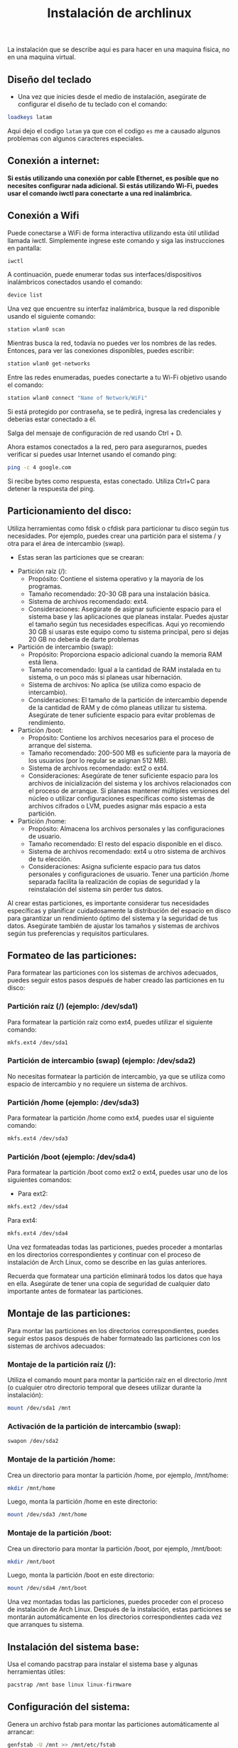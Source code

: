#+title: Instalación de archlinux

La instalación que se describe aqui es para hacer en una maquina fisica, no en una maquina virtual.

** Diseño del teclado

- Una vez que inicies desde el medio de instalación, asegúrate de configurar el diseño de tu teclado con el comando:

#+begin_src sh
loadkeys latam
#+end_src

Aqui dejo el codigo =latam= ya que con el codigo =es= me a causado algunos problemas con algunos caracteres especiales.

** Conexión a internet:

*Si estás utilizando una conexión por cable Ethernet, es posible que no necesites configurar nada adicional. Si estás utilizando Wi-Fi, puedes usar el comando iwctl para conectarte a una red inalámbrica.*

** Conexión a Wifi

Puede conectarse a WiFi de forma interactiva utilizando esta útil utilidad llamada iwctl. Simplemente ingrese este comando y siga las instrucciones en pantalla:

#+begin_src sh
iwctl
#+end_src

A continuación, puede enumerar todas sus interfaces/dispositivos inalámbricos conectados usando el comando:

#+begin_src sh
device list
#+end_src

Una vez que encuentre su interfaz inalámbrica, busque la red disponible usando el siguiente comando:

#+begin_src sh
station wlan0 scan
#+end_src

Mientras busca la red, todavía no puedes ver los nombres de las redes. Entonces, para ver las conexiones disponibles, puedes escribir:

#+begin_src sh
station wlan0 get-networks
#+end_src

Entre las redes enumeradas, puedes conectarte a tu Wi-Fi objetivo usando el comando:

#+begin_src sh
station wlan0 connect "Name of Network/WiFi"
#+end_src

Si está protegido por contraseña, se te pedirá, ingresa las credenciales y deberías estar conectado a él.

Salga del mensaje de configuración de red usando Ctrl + D.

Ahora estamos conectados a la red, pero para asegurarnos, puedes verificar si puedes usar Internet usando el comando ping:

#+begin_src sh
ping -c 4 google.com
#+end_src

Si recibe bytes como respuesta, estas conectado. Utiliza Ctrl+C para detener la respuesta del ping.

** Particionamiento del disco:

Utiliza herramientas como fdisk o cfdisk para particionar tu disco según tus necesidades. Por ejemplo, puedes crear una partición para el sistema / y otra para el área de intercambio (swap).

- Estas seran las particiones que se crearan:


- Partición raíz (/):
    - Propósito: Contiene el sistema operativo y la mayoría de los programas.
    - Tamaño recomendado: 20-30 GB para una instalación básica.
    - Sistema de archivos recomendado: ext4.
    - Consideraciones: Asegúrate de asignar suficiente espacio para el sistema base y las aplicaciones que planeas instalar. Puedes ajustar el tamaño según tus necesidades específicas. Aqui yo recomiendo 30 GB si usaras este equipo como tu sistema principal, pero si dejas 20 GB no deberia de darte problemas

- Partición de intercambio (swap):
    - Propósito: Proporciona espacio adicional cuando la memoria RAM está llena.
    - Tamaño recomendado: Igual a la cantidad de RAM instalada en tu sistema, o un poco más si planeas usar hibernación.
    - Sistema de archivos: No aplica (se utiliza como espacio de intercambio).
    - Consideraciones: El tamaño de la partición de intercambio depende de la cantidad de RAM y de cómo planeas utilizar tu sistema. Asegúrate de tener suficiente espacio para evitar problemas de rendimiento.

- Partición /boot:
    - Propósito: Contiene los archivos necesarios para el proceso de arranque del sistema.
    - Tamaño recomendado: 200-500 MB es suficiente para la mayoría de los usuarios (por lo regular se asignan 512 MB).
    - Sistema de archivos recomendado: ext2 o ext4.
    - Consideraciones: Asegúrate de tener suficiente espacio para los archivos de inicialización del sistema y los archivos relacionados con el proceso de arranque. Si planeas mantener múltiples versiones del núcleo o utilizar configuraciones específicas como sistemas de archivos cifrados o LVM, puedes asignar más espacio a esta partición.

- Partición /home:
    - Propósito: Almacena los archivos personales y las configuraciones de usuario.
    - Tamaño recomendado: El resto del espacio disponible en el disco.
    - Sistema de archivos recomendado: ext4 u otro sistema de archivos de tu elección.
    - Consideraciones: Asigna suficiente espacio para tus datos personales y configuraciones de usuario. Tener una partición /home separada facilita la realización de copias de seguridad y la reinstalación del sistema sin perder tus datos.

Al crear estas particiones, es importante considerar tus necesidades específicas y planificar cuidadosamente la distribución del espacio en disco para garantizar un rendimiento óptimo del sistema y la seguridad de tus datos. Asegúrate también de ajustar los tamaños y sistemas de archivos según tus preferencias y requisitos particulares.

** Formateo de las particiones:

Para formatear las particiones con los sistemas de archivos adecuados, puedes seguir estos pasos después de haber creado las particiones en tu disco:

*** Partición raíz (/) (ejemplo: /dev/sda1)

Para formatear la partición raíz como ext4, puedes utilizar el siguiente comando:

#+begin_src sh
mkfs.ext4 /dev/sda1
#+end_src

*** Partición de intercambio (swap) (ejemplo: /dev/sda2)

No necesitas formatear la partición de intercambio, ya que se utiliza como espacio de intercambio y no requiere un sistema de archivos.

*** Partición /home (ejemplo: /dev/sda3)

Para formatear la partición /home como ext4, puedes usar el siguiente comando:

#+begin_src sh
mkfs.ext4 /dev/sda3
#+end_src

*** Partición /boot (ejemplo: /dev/sda4)

Para formatear la partición /boot como ext2 o ext4, puedes usar uno de los siguientes comandos:

- Para ext2:

#+begin_src sh
mkfs.ext2 /dev/sda4
#+end_src

Para ext4:

#+begin_src sh
mkfs.ext4 /dev/sda4
#+end_src

Una vez formateadas todas las particiones, puedes proceder a montarlas en los directorios correspondientes y continuar con el proceso de instalación de Arch Linux, como se describe en las guías anteriores.

Recuerda que formatear una partición eliminará todos los datos que haya en ella. Asegúrate de tener una copia de seguridad de cualquier dato importante antes de formatear las particiones.

** Montaje de las particiones:

Para montar las particiones en los directorios correspondientes, puedes seguir estos pasos después de haber formateado las particiones con los sistemas de archivos adecuados:

*** Montaje de la partición raíz (/):

Utiliza el comando mount para montar la partición raíz en el directorio /mnt (o cualquier otro directorio temporal que desees utilizar durante la instalación):

#+begin_src sh
mount /dev/sda1 /mnt
#+end_src

*** Activación de la partición de intercambio (swap):

#+begin_src sh
swapon /dev/sda2
#+end_src

*** Montaje de la partición /home:

Crea un directorio para montar la partición /home, por ejemplo, /mnt/home:

#+begin_src sh
mkdir /mnt/home
#+end_src

Luego, monta la partición /home en este directorio:

#+begin_src sh
mount /dev/sda3 /mnt/home
#+end_src

*** Montaje de la partición /boot:

Crea un directorio para montar la partición /boot, por ejemplo, /mnt/boot:

#+begin_src sh
mkdir /mnt/boot
#+end_src

Luego, monta la partición /boot en este directorio:

#+begin_src sh
mount /dev/sda4 /mnt/boot
#+end_src


Una vez montadas todas las particiones, puedes proceder con el proceso de instalación de Arch Linux. Después de la instalación, estas particiones se montarán automáticamente en los directorios correspondientes cada vez que arranques tu sistema.

** Instalación del sistema base:

Usa el comando pacstrap para instalar el sistema base y algunas herramientas útiles:

#+begin_src sh
pacstrap /mnt base linux linux-firmware
#+end_src

** Configuración del sistema:

Genera un archivo fstab para montar las particiones automáticamente al arrancar:

#+begin_src sh
genfstab -U /mnt >> /mnt/etc/fstab
#+end_src

** Cambio al nuevo sistema:
- Cambia al entorno recién instalado:

#+begin_src sh
arch-chroot /mnt
#+end_src

** Configuración del sistema base:
- Configura el idioma del sistema editando /etc/locale.gen y descomentando tu idioma preferido.

#+begin_src sh
nano /etc/locale.gen
#+end_src

Luego genera el archivo con:

#+begin_src sh
locale-gen
#+end_src 

- Crea un archivo /etc/locale.conf y establece el idioma predeterminado. Por ejemplo:

#+begin_src sh
echo LANG=en_US.UTF-8 > /etc/locale.conf export LANG=en_US.UTF-8
#+end_src 

** Configuración de la zona horaria:
- Establece la zona horaria:

#+begin_src sh
ln -sf /usr/share/zoneinfo/Region/City /etc/localtime
#+end_src 

** Configuración del reloj de hardware:
- Configura el reloj de hardware para que esté en tiempo universal coordinado (UTC):

#+begin_src sh
hwclock --systohc --utc
#+end_src 

** Configuración del nombre del sistema:
- Crea un archivo /etc/hostname y establece el nombre de tu sistema:

#+begin_src sh
echo archlinux > /etc/hostname
#+end_src 

Aqui he puesto "archlinux" como el nombre de mi sistema, tu puedes poner el nombre que mas te guste.

** Configuración del archivo hosts:
- Edita /etc/hosts y agrega las siguientes líneas:

#+begin_src sh
127.0.0.1 localhost
::1 localhost
127.0.1.1 archlinux
#+end_src

De la misma forma reemplaza archlinux con el nombre de tu sistema

** Contraseña de root:
- Establece una contraseña para el usuario root:

#+begin_src sh
passwd
#+end_src

** Networkmanager

#+begin_src sh
pacman -S networkmanager
systemctl enable NetworkManager
#+end_src

** Instalación del gestor de arranque:
- Instala un gestor de arranque, como GRUB, para poder arrancar desde el disco:

#+begin_src sh
pacman -S grub grub-install --target=i386-pc /dev/sdX grub-mkconfig -o /boot/grub/grub.cfg
#+end_src

** Creación de usuario

#+begin_src sh
useradd -m username
passwd username
usermod -aG wheel,video,audio,storage username
#+end_src

Para tener privilegios de superusuario necesitamos sudo:

#+begin_src sh
pacman -S sudo
#+end_src

Edita /etc/sudoers con nano y descomenta la línea con "wheel":

#+begin_src sh
nano /etc/sudoers
#+end_src

** Finalización y reinicio:
- Sal del entorno chroot y reinicia tu sistema:

#+begin_src sh
exit umount -R /mnt reboot
#+end_src

¡Eso es todo! Después de reiniciar, deberías tener un sistema Arch Linux funcional y listo para usar. Pero aun es una instalación basica, si quieres un entorno de escritorio ve al README principal.

[[../README.org]]